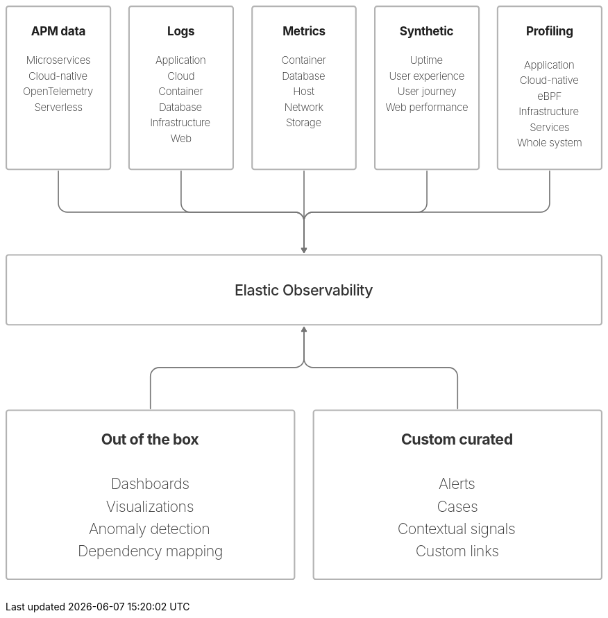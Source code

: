 ++++
<div style="width:100%;margin-bottom:30px" >
<!-- This SVG was created in Figma. Find the source in the obs-docs team space. -->
<svg viewBox="0 0 1605 1546" fill="none" xmlns="http://www.w3.org/2000/svg">
<rect x="2" y="2" width="280" height="439" rx="6" stroke="#B3B3B3" stroke-width="4" stroke-miterlimit="0" stroke-linecap="round"/>
<rect x="2" y="671" width="1601" height="188" rx="6" stroke="#B3B3B3" stroke-width="4" stroke-miterlimit="0" stroke-linecap="round"/>
<text fill="black" fill-opacity="0.8" xml:space="preserve" style="white-space: pre" font-family="Inter" font-size="40" font-weight="500" letter-spacing="-0.022em"><tspan x="616.105" y="779.545">Elastic Observability</tspan></text>
<rect x="332" y="2" width="280" height="439" rx="6" stroke="#B3B3B3" stroke-width="4" stroke-miterlimit="0" stroke-linecap="round"/>
<rect x="663" y="2" width="279" height="439" rx="6" stroke="#B3B3B3" stroke-width="4" stroke-miterlimit="0" stroke-linecap="round"/>
<rect x="993" y="2" width="280" height="439" rx="6" stroke="#B3B3B3" stroke-width="4" stroke-miterlimit="0" stroke-linecap="round"/>
<rect x="1323" y="2" width="280" height="439" rx="6" stroke="#B3B3B3" stroke-width="4" stroke-miterlimit="0" stroke-linecap="round"/>
<text fill="#1E1E1E" xml:space="preserve" style="white-space: pre" font-family="Inter" font-size="28" font-weight="200" letter-spacing="-0.019em"><tspan x="55.6275" y="157.636"><a href="https://www.elastic.co/guide/en/observability/current/observability-introduction.html#apm-overview">Microservices&#10;</a></tspan><tspan x="61.5959" y="199.636"><a href="https://www.elastic.co/guide/en/observability/current/observability-introduction.html#apm-overview">Cloud-native&#10;</a></tspan><tspan x="46.6041" y="241.636"><a href="https://www.elastic.co/guide/en/observability/current/observability-introduction.html#apm-overview">OpenTelemetry&#10;</a></tspan><tspan x="77.2377" y="283.636"><a href="https://www.elastic.co/guide/en/observability/current/observability-introduction.html#apm-overview">Serverless</a></tspan></text>
<text fill="#1E1E1E" xml:space="preserve" style="white-space: pre" font-family="Inter" font-size="24" font-weight="500" letter-spacing="-0.019em"><tspan x="142" y="115.636"><a href="https://www.elastic.co/guide/en/observability/current/observability-introduction.html#apm-overview">&#10;</a></tspan></text>
<text fill="#1E1E1E" xml:space="preserve" style="white-space: pre" font-family="Inter" font-size="32" font-weight="bold" letter-spacing="-0.019em"><tspan x="68.503" y="79.6364"><a href="https://www.elastic.co/guide/en/observability/current/observability-introduction.html#apm-overview">APM data&#10;</a></tspan></text>
<text fill="#1E1E1E" xml:space="preserve" style="white-space: pre" font-family="Inter" font-size="28" font-weight="200" letter-spacing="-0.019em"><tspan x="403.115" y="157.636"><a href="https://www.elastic.co/guide/en/observability/current/observability-introduction.html#logs-overview">Application&#10;</a></tspan><tspan x="435.125" y="199.636"><a href="https://www.elastic.co/guide/en/observability/current/observability-introduction.html#logs-overview">Cloud&#10;</a></tspan><tspan x="411.046" y="241.636"><a href="https://www.elastic.co/guide/en/observability/current/observability-introduction.html#logs-overview">Container&#10;</a></tspan><tspan x="412.229" y="283.636"><a href="https://www.elastic.co/guide/en/observability/current/observability-introduction.html#logs-overview">Database&#10;</a></tspan><tspan x="388.491" y="325.636"><a href="https://www.elastic.co/guide/en/observability/current/observability-introduction.html#logs-overview">Infrastructure&#10;</a></tspan><tspan x="443.917" y="367.636"><a href="https://www.elastic.co/guide/en/observability/current/observability-introduction.html#logs-overview">Web</a></tspan></text>
<text fill="#1E1E1E" xml:space="preserve" style="white-space: pre" font-family="Inter" font-size="24" font-weight="500" letter-spacing="-0.019em"><tspan x="472" y="115.636"><a href="https://www.elastic.co/guide/en/observability/current/observability-introduction.html#logs-overview">&#10;</a></tspan></text>
<text fill="#1E1E1E" xml:space="preserve" style="white-space: pre" font-family="Inter" font-size="32" font-weight="bold" letter-spacing="-0.019em"><tspan x="434.912" y="79.6364"><a href="https://www.elastic.co/guide/en/observability/current/observability-introduction.html#logs-overview">Logs&#10;</a></tspan></text>
<path d="M143.5 445C143.5 444.172 142.828 443.5 142 443.5C141.172 443.5 140.5 444.172 140.5 445H143.5ZM795.84 652C795.011 652 794.426 653.015 794.84 653.732L801.5 665.268C801.914 665.985 803.086 665.985 803.5 665.268L810.16 653.732C810.574 653.015 809.989 652 809.16 652H795.84ZM140.5 445V532H143.5V445H140.5ZM166 557.5H778.5V554.5H166V557.5ZM801 580V653.5H804V580H801ZM778.5 557.5C790.926 557.5 801 567.574 801 580H804C804 565.917 792.583 554.5 778.5 554.5V557.5ZM140.5 532C140.5 546.083 151.917 557.5 166 557.5V554.5C153.574 554.5 143.5 544.426 143.5 532H140.5Z" fill="#757575"/>
<path d="M473.5 445C473.5 444.172 472.828 443.5 472 443.5C471.172 443.5 470.5 444.172 470.5 445H473.5ZM795.84 652C795.011 652 794.426 653.015 794.84 653.732L801.5 665.268C801.914 665.985 803.086 665.985 803.5 665.268L810.16 653.732C810.574 653.015 809.989 652 809.16 652H795.84ZM470.5 445V532H473.5V445H470.5ZM496 557.5H778.5V554.5H496V557.5ZM801 580V653.5H804V580H801ZM778.5 557.5C790.926 557.5 801 567.574 801 580H804C804 565.917 792.583 554.5 778.5 554.5V557.5ZM470.5 532C470.5 546.083 481.917 557.5 496 557.5V554.5C483.574 554.5 473.5 544.426 473.5 532H470.5Z" fill="#757575"/>
<path d="M804 445C804 444.172 803.328 443.5 802.5 443.5C801.672 443.5 801 444.172 801 445H804ZM795.84 652C795.011 652 794.426 653.015 794.84 653.732L801.5 665.268C801.914 665.985 803.086 665.985 803.5 665.268L810.16 653.732C810.574 653.015 809.989 652 809.16 652H795.84ZM801 445V653.5H804V445H801Z" fill="#757575"/>
<path d="M1134.5 445C1134.5 444.172 1133.83 443.5 1133 443.5C1132.17 443.5 1131.5 444.172 1131.5 445H1134.5ZM795.84 652C795.011 652 794.426 653.015 794.84 653.732L801.5 665.268C801.914 665.985 803.086 665.985 803.5 665.268L810.16 653.732C810.574 653.015 809.989 652 809.16 652H795.84ZM1131.5 445V532H1134.5V445H1131.5ZM1109 554.5H826.5V557.5H1109V554.5ZM801 580V653.5H804V580H801ZM826.5 554.5C812.417 554.5 801 565.917 801 580H804C804 567.574 814.074 557.5 826.5 557.5V554.5ZM1131.5 532C1131.5 544.426 1121.43 554.5 1109 554.5V557.5C1123.08 557.5 1134.5 546.083 1134.5 532H1131.5Z" fill="#757575"/>
<path d="M1464.5 445C1464.5 444.172 1463.83 443.5 1463 443.5C1462.17 443.5 1461.5 444.172 1461.5 445H1464.5ZM795.84 652C795.011 652 794.426 653.015 794.84 653.732L801.5 665.268C801.914 665.985 803.086 665.985 803.5 665.268L810.16 653.732C810.574 653.015 809.989 652 809.16 652H795.84ZM1461.5 445V532H1464.5V445H1461.5ZM1439 554.5H826.5V557.5H1439V554.5ZM801 580V653.5H804V580H801ZM826.5 554.5C812.417 554.5 801 565.917 801 580H804C804 567.574 814.074 557.5 826.5 557.5V554.5ZM1461.5 532C1461.5 544.426 1451.43 554.5 1439 554.5V557.5C1453.08 557.5 1464.5 546.083 1464.5 532H1461.5Z" fill="#757575"/>
<rect x="2" y="1089" width="775" height="455" rx="6" stroke="#B3B3B3" stroke-width="4" stroke-miterlimit="0" stroke-linecap="round"/>
<text fill="black" fill-opacity="0.8" xml:space="preserve" style="white-space: pre" font-family="Inter" font-size="40" font-weight="500" letter-spacing="-0.022em"><tspan x="389.5" y="1241.55">&#10;</tspan></text>
<text fill="black" fill-opacity="0.8" xml:space="preserve" style="white-space: pre" font-family="Inter" font-size="40" font-weight="bold" letter-spacing="-0.022em"><tspan x="256.978" y="1181.55">Out of the box&#10;</tspan></text>
<text fill="black" fill-opacity="0.8" xml:space="preserve" style="white-space: pre" font-family="Inter" font-size="40" font-weight="200" letter-spacing="-0.022em"><tspan x="283.167" y="1301.55">Dashboards&#10;</tspan><tspan x="270.279" y="1361.55">Visualizations&#10;</tspan><tspan x="223.884" y="1421.55">Anomaly detection&#10;</tspan><tspan x="194.265" y="1481.55">Dependency mapping</tspan></text>
<rect x="828" y="1089" width="775" height="455" rx="6" stroke="#B3B3B3" stroke-width="4" stroke-miterlimit="0" stroke-linecap="round"/>
<text fill="black" fill-opacity="0.8" xml:space="preserve" style="white-space: pre" font-family="Inter" font-size="40" font-weight="500" letter-spacing="-0.022em"><tspan x="1215.5" y="1241.55">&#10;</tspan></text>
<text fill="black" fill-opacity="0.8" xml:space="preserve" style="white-space: pre" font-family="Inter" font-size="40" font-weight="bold" letter-spacing="-0.022em"><tspan x="1063.74" y="1181.55">Custom curated&#10;</tspan></text>
<text fill="black" fill-opacity="0.8" xml:space="preserve" style="white-space: pre" font-family="Inter" font-size="40" font-weight="200" letter-spacing="-0.022em"><tspan x="1164.52" y="1301.55">Alerts&#10;</tspan><tspan x="1160.11" y="1361.55">Cases&#10;</tspan><tspan x="1053.84" y="1421.55">Contextual signals&#10;</tspan><tspan x="1102.49" y="1481.55">Custom links</tspan></text>
<path d="M388 1085C388 1085.83 388.672 1086.5 389.5 1086.5C390.328 1086.5 391 1085.83 391 1085H388ZM809.16 878C809.989 878 810.574 876.985 810.16 876.268L803.5 864.732C803.086 864.015 801.914 864.015 801.5 864.732L794.84 876.268C794.426 876.985 795.011 878 795.84 878H809.16ZM391 1085V998H388V1085H391ZM413.5 975.5H778.5V972.5H413.5V975.5ZM804 950V876.5H801V950H804ZM778.5 975.5C792.583 975.5 804 964.083 804 950H801C801 962.426 790.926 972.5 778.5 972.5V975.5ZM391 998C391 985.574 401.074 975.5 413.5 975.5V972.5C399.417 972.5 388 983.917 388 998H391Z" fill="#757575"/>
<path d="M1214 1085C1214 1085.83 1214.67 1086.5 1215.5 1086.5C1216.33 1086.5 1217 1085.83 1217 1085H1214ZM809.16 878C809.989 878 810.574 876.985 810.16 876.268L803.5 864.732C803.086 864.015 801.914 864.015 801.5 864.732L794.84 876.268C794.426 876.985 795.011 878 795.84 878H809.16ZM1217 1085V998H1214V1085H1217ZM1191.5 972.5H826.5V975.5H1191.5V972.5ZM804 950V876.5H801V950H804ZM826.5 972.5C814.074 972.5 804 962.426 804 950H801C801 964.083 812.417 975.5 826.5 975.5V972.5ZM1217 998C1217 983.917 1205.58 972.5 1191.5 972.5V975.5C1203.93 975.5 1214 985.574 1214 998H1217Z" fill="#757575"/>
<text fill="#1E1E1E" xml:space="preserve" style="white-space: pre" font-family="Inter" font-size="28" font-weight="200" letter-spacing="-0.019em"><tspan x="742.046" y="157.636"><a href="https://www.elastic.co/guide/en/observability/current/observability-introduction.html#metrics-overview">Container&#10;</a></tspan><tspan x="743.229" y="199.636"><a href="https://www.elastic.co/guide/en/observability/current/observability-introduction.html#metrics-overview">Database&#10;</a></tspan><tspan x="773.296" y="241.636"><a href="https://www.elastic.co/guide/en/observability/current/observability-introduction.html#metrics-overview">Host&#10;</a></tspan><tspan x="749.895" y="283.636"><a href="https://www.elastic.co/guide/en/observability/current/observability-introduction.html#metrics-overview">Network&#10;</a></tspan><tspan x="753.996" y="325.636"><a href="https://www.elastic.co/guide/en/observability/current/observability-introduction.html#metrics-overview">Storage</a></tspan></text>
<text fill="#1E1E1E" xml:space="preserve" style="white-space: pre" font-family="Inter" font-size="24" font-weight="500" letter-spacing="-0.019em"><tspan x="803" y="115.636"><a href="https://www.elastic.co/guide/en/observability/current/observability-introduction.html#metrics-overview">&#10;</a></tspan></text>
<text fill="#1E1E1E" xml:space="preserve" style="white-space: pre" font-family="Inter" font-size="32" font-weight="bold" letter-spacing="-0.019em"><tspan x="745.121" y="79.6364"><a href="https://www.elastic.co/guide/en/observability/current/observability-introduction.html#metrics-overview">Metrics&#10;</a></tspan></text>
<text fill="#1E1E1E" xml:space="preserve" style="white-space: pre" font-family="Inter" font-size="28" font-weight="200" letter-spacing="-0.019em"><tspan x="1087.53" y="157.636"><a href="https://www.elastic.co/guide/en/observability/current/observability-introduction.html#synthetic-monitoring-overview">Uptime&#10;</a></tspan><tspan x="1031.05" y="199.636"><a href="https://www.elastic.co/guide/en/observability/current/observability-introduction.html#synthetic-monitoring-overview">User experience&#10;</a></tspan><tspan x="1054.1" y="241.636"><a href="https://www.elastic.co/guide/en/observability/current/observability-introduction.html#synthetic-monitoring-overview">User journey&#10;</a></tspan><tspan x="1021.7" y="283.636"><a href="https://www.elastic.co/guide/en/observability/current/observability-introduction.html#synthetic-monitoring-overview">Web performance</a></tspan></text>
<text fill="#1E1E1E" xml:space="preserve" style="white-space: pre" font-family="Inter" font-size="24" font-weight="500" letter-spacing="-0.019em"><tspan x="1133" y="115.636"><a href="https://www.elastic.co/guide/en/observability/current/observability-introduction.html#synthetic-monitoring-overview">&#10;</a></tspan></text>
<text fill="#1E1E1E" xml:space="preserve" style="white-space: pre" font-family="Inter" font-size="32" font-weight="bold" letter-spacing="-0.019em"><tspan x="1059.7" y="79.6364"><a href="https://www.elastic.co/guide/en/observability/current/observability-introduction.html#synthetic-monitoring-overview">Synthetic&#10;</a></tspan></text>
<text fill="#1E1E1E" xml:space="preserve" style="white-space: pre" font-family="Inter" font-size="32" font-weight="bold" letter-spacing="-0.019em"><tspan x="1399.79" y="79.6364">Profiling&#10;</tspan><tspan x="1463" y="127.636">&#10;</tspan></text>
<text fill="#1E1E1E" xml:space="preserve" style="white-space: pre" font-family="Inter" font-size="28" font-weight="200" letter-spacing="-0.019em"><tspan x="1394.12" y="169.636">Application&#10;</tspan><tspan x="1382.6" y="211.636">Cloud-native&#10;</tspan><tspan x="1429.86" y="253.636">eBPF&#10;</tspan><tspan x="1379.49" y="295.636">Infrastructure&#10;</tspan><tspan x="1409.52" y="337.636">Services&#10;</tspan><tspan x="1375.4" y="379.636">Whole system</tspan></text>
</svg>

</div>
++++